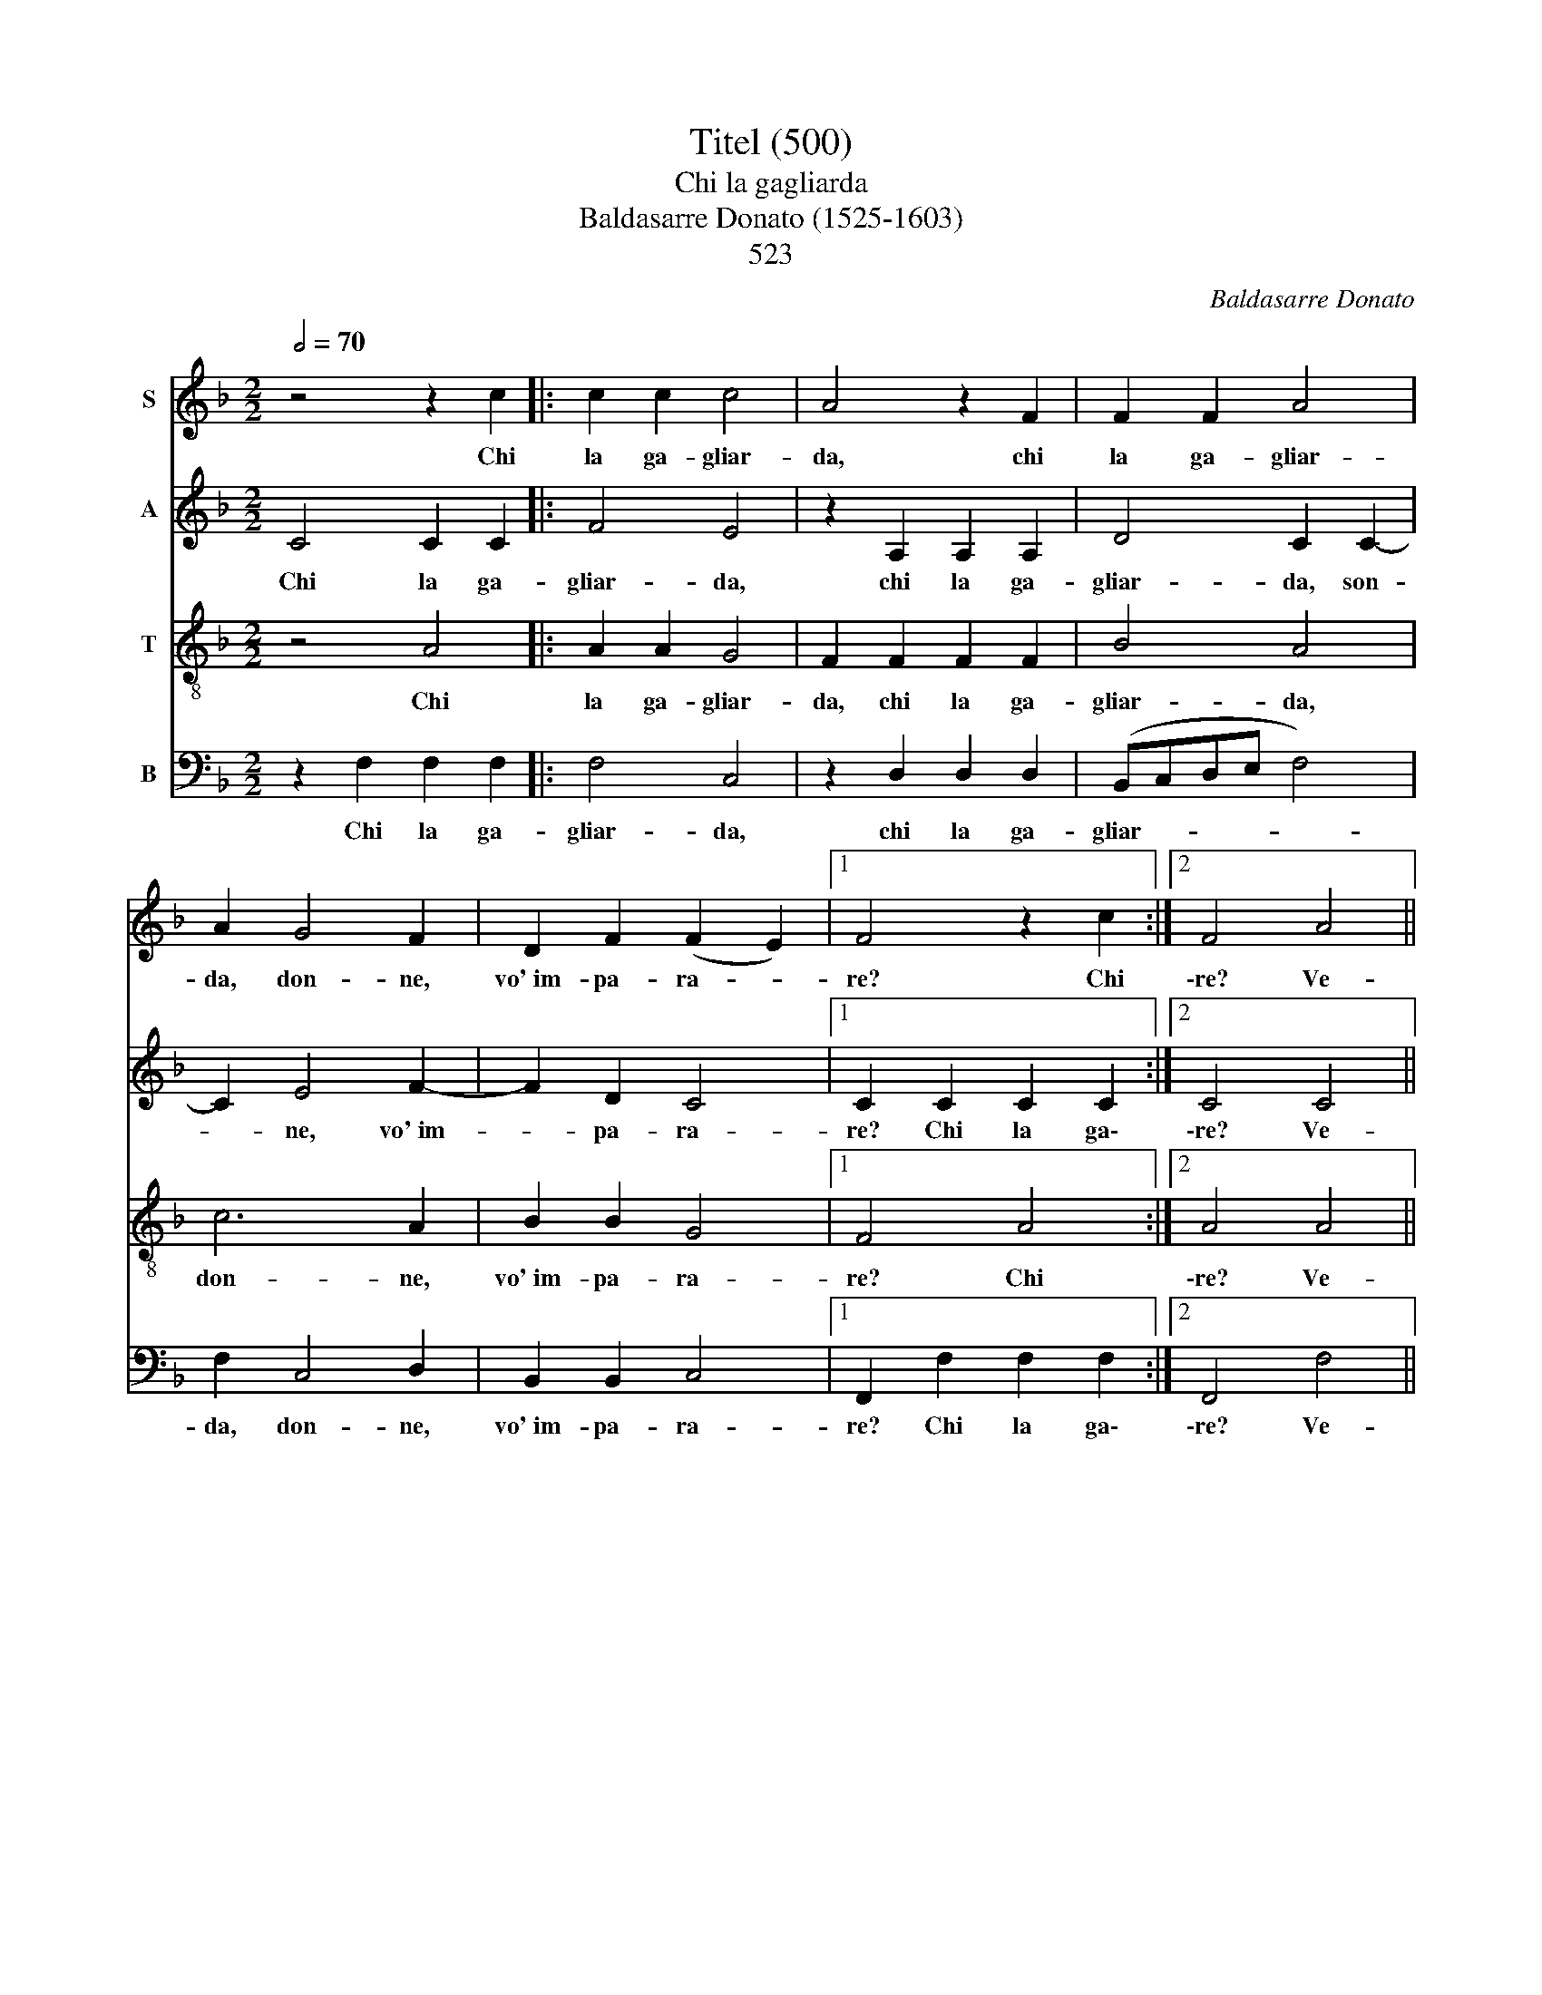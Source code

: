 X:1
T:Titel (500)
T:Chi la gagliarda
T:Baldasarre Donato (1525-1603)
T: 
T:523
C:Baldasarre Donato
%%score 1 2 3 4
L:1/8
Q:1/2=70
M:2/2
K:F
V:1 treble nm="S"
V:2 treble nm="A"
V:3 treble-8 nm="T"
V:4 bass nm="B"
V:1
 z4 z2 c2 |: c2 c2 c4 | A4 z2 F2 | F2 F2 A4 | A2 G4 F2 | D2 F2 (F2 E2) |1 F4 z2 c2 :|2 F4 A4 || %8
w: Chi|la ga- gliar-|da, chi|la ga- gliar-|da, don- ne,|vo'~im- pa- ra- *|re? Chi|\-re? Ve-|
 B4 G4 | A6 A2 | G4 E2 F2- | F2 E2 G4 | A2 A4 B2 | G4 A2 A2- | A2 c2 =B4 | c2 G4 G2 | c3 B A2 A2 | %17
w: ni- te~a|noi che|sia- mo ma-|* stri fi-|ni, ma- stri|fi- ni, ma-|* stri fi-|ni. Ché di|se- ra~e da mat-|
 B4 G2 c2- | c2 F2 A4 | G2 G4 G2 | c6 B2 | A2 G2 (G2 ^F2) ||[M:6/4] G4 z2 A2 A2 B2 | %23
w: ti- ni mai|_ man- chia-|mo, mai man-|chia- mo|di so- na- *|re: tan tan tan|
 c3 c c2 A2 F2 G2 | A3 G A2 B2 A2 B2 | c4 A2 c4 B2 | A3 G F2 G2 F2 E2 | F4 A2 c4 B2 | %28
w: tà- ri- ra, tan tan tan|tà- ri- ra, ri- ra- ri-|rà, tan tan tan|tà- ri- ra, ri- ra- ri-|rà, tan tan tan|
 A3 G F2 G2 F2 E2 | !fermata!F12 |] %30
w: tà- ri- ra ri- ra- ri-|rà.|
V:2
 C4 C2 C2 |: F4 E4 | z2 A,2 A,2 A,2 | D4 C2 C2- | C2 E4 F2- | F2 D2 C4 |1 C2 C2 C2 C2 :|2 C4 C4 || %8
w: Chi la ga-|gliar- da,|chi la ga-|gliar- da, son-|* ne, vo'~im-|* pa- ra-|re? Chi la ga\-|\-re? Ve-|
 G4 E4 | (F3 E/D/) C2 F2 | D4 C2 C2- | C2 C2 D4 | F2 F4 D2 | E4 F4 | F2 E2 G4 | E4 E4- | %16
w: ni- te~a|no- * * i che|sia- mo ma-|* stri fi-|ni, ma- stri|fi- ni,|ma- stri fi-|ni. Ché|
 E2 E2 F3 E | D2 D2 E4 | C2 C4 F2 | D4 E2 E2- | E2 E2 C2 F2 | F2 D2 D4 ||[M:6/4] D4 z2 F2 F2 D2 | %23
w: _ di se- ra~e|da mat- ti-|ni mai man-|chia- mo, mai|_ man- chia- mo|di so- na-|re: tan tan tan|
 F3 F E2 C2 D2 E2 | F3 E F2 F2 F2 D2 | F4 F2 E4 F2 | F3 D D2 D2 C2 C2 | C4 C2 E4 F2 | %28
w: tà- ri- ra, tan tan tan|tà- ri- ra, ri- ra- ri-|rà, tan tan tan|tà- ri- ra, ri- ra- ri-|rà, tan tan tan|
 F3 D D2 D2 C2 C2 | !fermata!C12 |] %30
w: tà- ri- ra ri- ra- ri-|rà.|
V:3
 z4 A4 |: A2 A2 G4 | F2 F2 F2 F2 | B4 A4 | c6 A2 | B2 B2 G4 |1 F4 A4 :|2 A4 A4 || d4 c4 | c4 A4 | %10
w: Chi|la ga- gliar-|da, chi la ga-|gliar- da,|don- ne,|vo'~im- pa- ra-|re? Chi|\-re? Ve-|ni- te~a|noi che|
 B4 G2 A2- | A2 A2 B4 | c2 d4 d2 | c4 c2 c2- | c2 c2 d4 | c4 G4 | G2 A3 G F2 | F2 G4 G2 | A6 F2 | %19
w: sia- mo ma-|* stri fi-|ni, ma- stri|fi- ni, ma-|* stri fi-|ni. Ché|di se- ra~e da|mat- ti- ni|mai man-|
 B4 G2 G2- | G2 G2 A2 d2 | c2 B2 A4 ||[M:6/4] G4 z2 c2 d2 B2 | A3 A G2 A2 A2 B2 | %24
w: chia- mo, mai|_ man- chia- mo|di so- na-|re: tan tan tan|tà- ri- ra, tan tan tan|
 c3 c c2 d2 c2 B2 | A4 A2 G4 d2 | c3 B A2 B2 G2 G2 | A4 A2 G4 d2 | c3 B A2 B2 G2 G2 | %29
w: tà- ri- ra, ri- ra- ri-|rà, tan tan tan|tà- ri- ra, ri- ra- ri-|rà, tan tan tan|tà- ri- ra ri- ra- ri-|
 !fermata!F12 |] %30
w: rà.|
V:4
 z2 F,2 F,2 F,2 |: F,4 C,4 | z2 D,2 D,2 D,2 | (B,,C,D,E, F,4) | F,2 C,4 D,2 | B,,2 B,,2 C,4 |1 %6
w: Chi la ga-|gliar- da,|chi la ga-|gliar- * * * *|da, don- ne,|vo'~im- pa- ra-|
 F,,2 F,2 F,2 F,2 :|2 F,,4 F,4 || G,4 C,4 | F,6 D,2 | G,4 C,2 F,2- | F,2 A,2 G,4 | F,2 D,4 G,,2 | %13
w: re? Chi la ga\-|\-re? Ve-|ni- te~a|noi che|sia- mo ma-|* stri fi-|ni, ma- stri|
 C,4 F,,2 F,2- | F,2 A,2 G,4 | C,4 C,4- | C,2 A,,2 D,3 C, | B,,2 G,,2 C,4 | F,2 F,4 D,2 | %19
w: fi- ni, ma-|* stri fi-|ni. Ché|_ di se- ra~e|da mat- ti-|ni mai man-|
 G,4 C,2 C,2- | C,2 C,2 F,2 D,2 | F,2 G,2 D,4 ||[M:6/4] G,4 z2 F,2 D,2 G,2 | %23
w: chia- mo, mai|_ man- chia- mo|di so- na-|re: tan tan tan|
 F,3 F, C,2 F,2 D,2 G,2 | F,3 C, F,2 B,,2 F,2 G,2 | F,4 F,2 C,4 D,2 | %26
w: tà- ri- ra, tan tan tan|tà- ri- ra, ri- ra- ri-|rà, tan tan tan|
"_2. Pròvance un poco, ca nce vuoi chiamare:          appassa dieci volte che salimo.\n    Ché di sera e da mattini mai manchiamo di sonare: Tan tarirà...\n\n3. Se la gagliarda, donna, vuoi imparare                sotto lo mastro el te bisogna stare.          \n    Ché di sera ...\n\n4. A chi è principante li vo' dare                               questo compagno ch' ha nome Martini.  \n    Ché di sera ..." F,3 G, D,2 B,,2 C,2 C,2 | %27
w: tà- ri- ra, ri- ra- ri-|
 F,,4 F,2 C,4 D,2 | F,3 G, D,2 B,,2 C,2 C,2 | !fermata!F,,12 |] %30
w: rà, tan tan tan|tà- ri- ra ri- ra- ri-|rà.|

